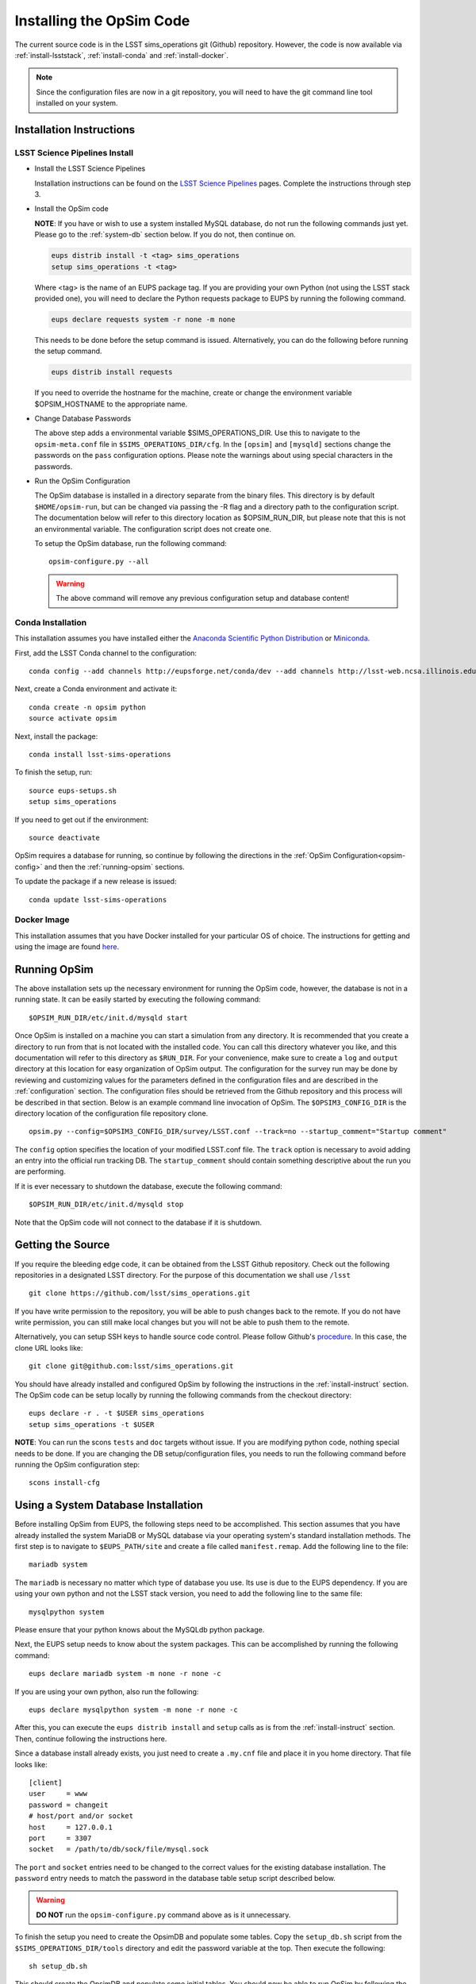 .. _installation.rst:
    

*************************
Installing the OpSim Code
*************************

The current source code is in the LSST sims_operations git (Github)
repository. However, the code is now available via :ref:`install-lsststack`, 
:ref:`install-conda` and :ref:`install-docker`.

.. note:: Since the configuration files are now in a git repository, you will 
          need to have the git command line tool installed on your system.

.. _install-instruct:

Installation Instructions
-------------------------

.. _install-lsststack:

LSST Science Pipelines Install
~~~~~~~~~~~~~~~~~~~~~~~~~~~~~~

* Install the LSST Science Pipelines

  Installation instructions can be found on the 
  `LSST Science Pipelines <https://pipelines.lsst.io/install/>`_
  pages. Complete the instructions through step 3.
  

* Install the OpSim code

  **NOTE**: If you have or wish to use a system installed MySQL database, do 
  not run the following commands just yet. Please go to the :ref:`system-db` 
  section below. If you do not, then continue on.

  .. code-block:: bash

    eups distrib install -t <tag> sims_operations
    setup sims_operations -t <tag>

  Where <tag> is the name of an EUPS package tag. If you are providing your own
  Python (not using the LSST stack provided one), you will need to declare the
  Python requests package to EUPS by running the following command.

  .. code-block:: bash

    eups declare requests system -r none -m none

  This needs to be done before the setup command is issued. Alternatively, you
  can do the following before running the setup command.

  .. code-block:: bash

    eups distrib install requests

  If you need to override the hostname for the machine, create or change the
  environment variable $OPSIM_HOSTNAME to the appropriate name.

* Change Database Passwords

  The above step adds a environmental variable $SIMS_OPERATIONS_DIR. Use this to
  navigate to the ``opsim-meta.conf`` file in ``$SIMS_OPERATIONS_DIR/cfg``. In
  the ``[opsim]`` and ``[mysqld]`` sections change the passwords on the ``pass``
  configuration options. Please note the warnings about using special characters
  in the passwords.

.. _opsim-config:

* Run the OpSim Configuration

  The OpSim database is installed in a directory separate from the binary files.
  This directory is by default ``$HOME/opsim-run``, but can be changed via
  passing the -R flag and a directory path to the configuration script. The
  documentation below will refer to this directory location as $OPSIM_RUN_DIR,
  but please note that this is not an environmental variable. The configuration
  script does not create one.

  To setup the OpSim database, run the following command::

    opsim-configure.py --all

  .. warning::

	  The above command will remove any previous configuration setup and database
	  content!

.. _install-conda:

Conda Installation
~~~~~~~~~~~~~~~~~~

This installation assumes you have installed either the 
`Anaconda Scientific Python Distribution <https://store.continuum.io/cshop/anaconda/>`_
or `Miniconda <http://conda.pydata.org/miniconda.html>`_.

First, add the LSST Conda channel to the configuration::

  conda config --add channels http://eupsforge.net/conda/dev --add channels http://lsst-web.ncsa.illinois.edu/~mareuter/conda/dev

Next, create a Conda environment and activate it::

  conda create -n opsim python
  source activate opsim

Next, install the package::

  conda install lsst-sims-operations

To finish the setup, run::

  source eups-setups.sh
  setup sims_operations

If you need to get out if the environment::

  source deactivate

OpSim requires a database for running, so continue by following the directions 
in the :ref:`OpSim Configuration<opsim-config>` and then the :ref:`running-opsim` sections.

To update the package if a new release is issued::

  conda update lsst-sims-operations

.. _install-docker:

Docker Image
~~~~~~~~~~~~

This installation assumes that you have Docker installed for your particular 
OS of choice. The instructions for getting and using the image are found 
`here <https://hub.docker.com/r/lsst/opsim/>`_.

.. _running-opsim:

Running OpSim
-------------

The above installation sets up the necessary environment for running the OpSim
code, however, the database is not in a running state. It can be easily
started by executing the following command::

	$OPSIM_RUN_DIR/etc/init.d/mysqld start

Once OpSim is installed on a machine you can start a simulation from any 
directory. It is recommended that you create a directory to
run from that is not located with the installed code. You can call this
directory whatever you like, and this documentation will refer to this directory
as ``$RUN_DIR``. For your convenience, make sure to create a ``log`` and
``output`` directory at this location for easy organization of OpSim output.
The configuration for the survey run may be done by reviewing and
customizing values for the parameters defined in the configuration files and 
are described in the :ref:`configuration` section. The configuration files should be 
retrieved from the Github repository and this process will be described in that section. Below is an example command line invocation of OpSim. The ``$OPSIM3_CONFIG_DIR`` is the directory location of the configuration file repository clone.

::

	opsim.py --config=$OPSIM3_CONFIG_DIR/survey/LSST.conf --track=no --startup_comment="Startup comment"

The ``config`` option specifies the location of your modified LSST.conf file. 
The ``track`` option is necessary to avoid adding an entry into the official
run tracking DB. The ``startup_comment`` should contain something descriptive 
about the run you are performing.

If it is ever necessary to shutdown the database, execute the following 
command::

	$OPSIM_RUN_DIR/etc/init.d/mysqld stop

Note that the OpSim code will not connect to the database if it is shutdown.

Getting the Source
------------------

If you require the bleeding edge code, it can be obtained from the LSST
Github repository. Check out the following repositories in a
designated LSST directory. For the purpose of this documentation we shall use
``/lsst`` ::

  git clone https://github.com/lsst/sims_operations.git

If you have write permission to the repository, you will be able to push changes
back to the remote. If you do not have write permission, you can still make
local changes but you will not be able to push them to the remote.

Alternatively, you can setup SSH keys to handle source code control. Please
follow Github's
`procedure <https://help.github.com/articles/generating-ssh-keys>`_. In this
case, the clone URL looks like::

  git clone git@github.com:lsst/sims_operations.git

You should have already installed and configured OpSim by following the
instructions in the :ref:`install-instruct` section. The OpSim code can be setup
locally by running the following commands from the checkout directory::

  eups declare -r . -t $USER sims_operations
  setup sims_operations -t $USER

**NOTE**: You can run the scons ``tests`` and ``doc`` targets without issue. If
you are modifying python code, nothing special needs to be done. If you are
changing the DB setup/configuration files, you needs to run the following
command before running the OpSim configuration step::

  scons install-cfg

.. _system-db:

Using a System Database Installation
------------------------------------

Before installing OpSim from EUPS, the following steps need to be accomplished.
This section assumes that you have already installed the system MariaDB or MySQL
database via your operating system's standard installation methods. The first step 
is to navigate to ``$EUPS_PATH/site`` and create a file called ``manifest.remap``. 
Add the following line to the file::

  mariadb system

The ``mariadb`` is necessary no matter which type of database you use. Its use is due 
to the EUPS dependency. If you are using your own python and not the LSST stack version, 
you need to add the following line to the same file::

  mysqlpython system

Please ensure that your python knows about the MySQLdb python package.

Next, the EUPS setup needs to know about the system packages. This can be
accomplished by running the following command::

  eups declare mariadb system -m none -r none -c

If you are using your own python, also run the following::

  eups declare mysqlpython system -m none -r none -c

After this, you can execute the ``eups distrib install`` and ``setup`` calls
as is from the :ref:`install-instruct` section. Then, continue following the
instructions here.

Since a database install already exists, you just need to create a ``.my.cnf``
file and place it in you home directory. That file looks like::

  [client]
  user     = www
  password = changeit
  # host/port and/or socket
  host     = 127.0.0.1
  port     = 3307
  socket   = /path/to/db/sock/file/mysql.sock

The ``port`` and ``socket`` entries need to be changed to the correct values
for the existing database installation. The ``password`` entry needs to match the
password in the database table setup script described below.

.. warning::

  **DO NOT** run the ``opsim-configure.py`` command above as is it unnecessary.

To finish the setup you need to create the OpsimDB and populate some tables.
Copy the ``setup_db.sh`` script from the ``$SIMS_OPERATIONS_DIR/tools``
directory and edit the password variable at the top. Then execute the
following::

  sh setup_db.sh

This should create the OpsimDB and populate some initial tables. You should
now be able to run OpSim by following the :ref:`running-opsim` section above.
However, you can ignore the ``mysql`` start and stop commands as the existing
installation will probably already be running. If it is not, please refer to 
your operating system's documentation for handling the MySQL daemon.

